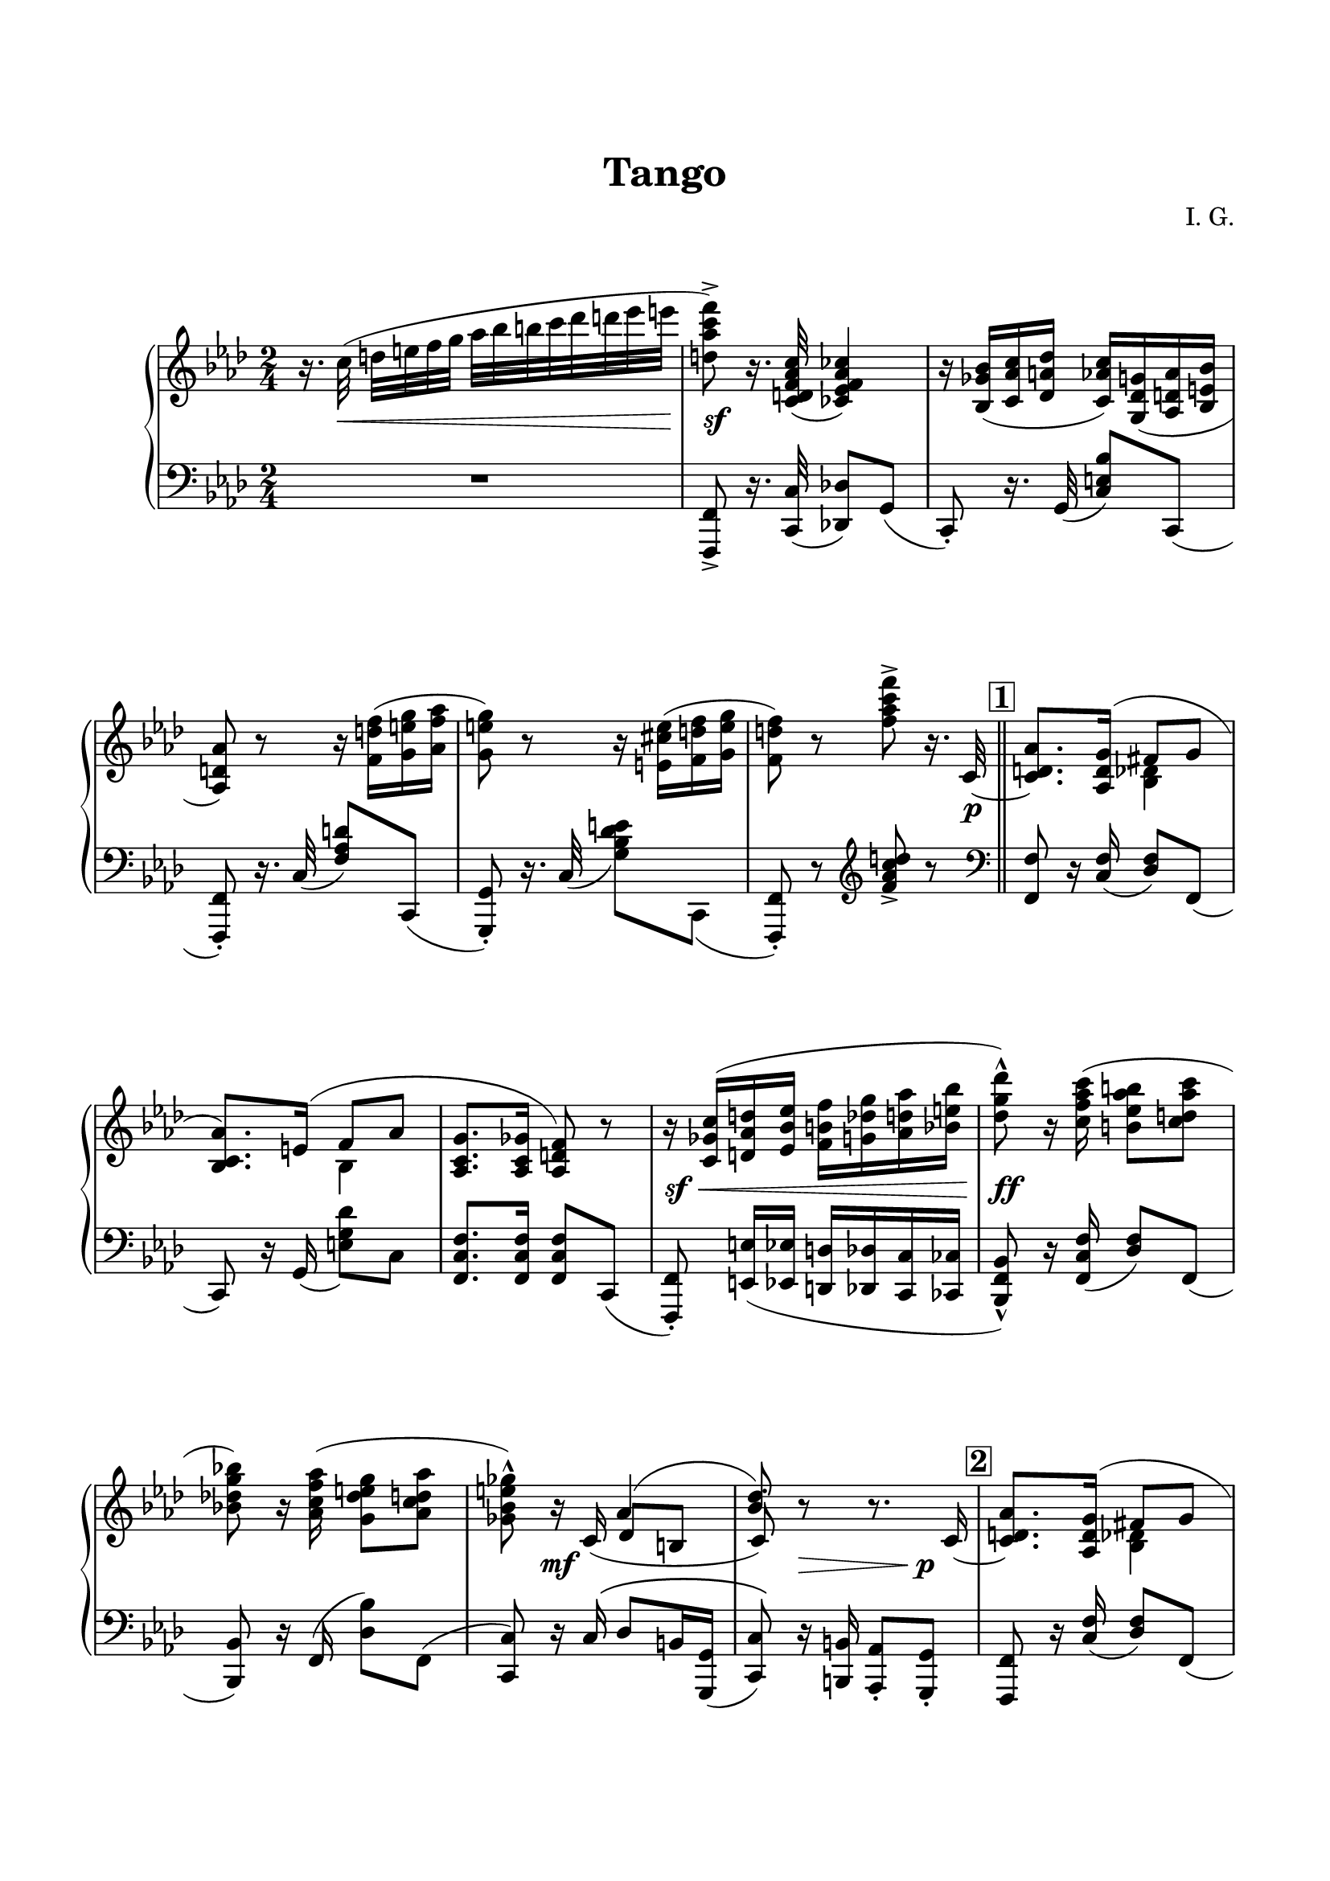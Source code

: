 \version "2.19.15"
%\version "2.18.0"

\language "deutsch"

\header {
  title = "Tango"
  %meter = "Tango"
  composer = "I. G."
  tagline = \markup {\char ##x00A9 "Ilja Grischunin"}
}

\paper {
  #(set-paper-size "a4")
  top-system-spacing.basic-distance = #25
  top-markup-spacing.basic-distance = #15
  markup-system-spacing.basic-distance = #25
  system-system-spacing.basic-distance = #28
  last-bottom-spacing.basic-distance = #25
  left-margin = 15
  right-margin = 15
  %two-sided = ##t
  %inner-margin = 25
  %outer-margin = 15
}

\layout {
  indent = 10
  \context {
    \PianoStaff
    \consists #Span_stem_engraver
  }
  \context{
    \Score
    %\override StaffGrouper.staff-staff-spacing.basic-distance = #13
    \remove "Bar_number_engraver"
  }
}

%%%%%%%%% SCRIPTS %%%%%%%%%
makeOctaves =
#(define-music-function (parser location arg mus)
   (integer? ly:music?)
   #{<<
     \withMusicProperty #'to-relative-callback
     #(lambda (m p)
        (let ((mu (ly:music-property m 'element)))
          (ly:music-transpose mu (ly:make-pitch (- arg) 0 0))
          (ly:make-music-relative! mu p)
          (ly:music-transpose mu (ly:make-pitch arg 0 0)))
        p)
     \transpose c' $(ly:make-pitch arg 0 0) $mus
     $mus
     >>
   #})
pocoCr =
#(make-music 'CrescendoEvent
   'span-type 'text
   'span-text "poco cresc.")
pocoDim =
#(make-music 'CrescendoEvent
   'span-type 'text
   'span-text "poco dimin.")
top = \change Staff = "RH"
bot = \change Staff = "LH"

%%%%%%%%% INCLUDE %%%%%%%%%


%%%%%%%%%%% RH %%%%%%%%%%%%
rechts = \relative {
  \clef treble
  \key f \minor
  %\set Score.markFormatter = #format-mark-box-letters
  \time 2/4
  %\override Score.SpacingSpanner.strict-note-spacing = ##t
  %\set Score.proportionalNotationDuration = #(ly:make-moment 1/8)
  %\set Staff.printKeyCancellation = ##f
  r16. c''32(\noBeam d e f g
  \once\override Beam.positions = #'(-1.5 . 0)
  as b h c des d es e
  <d, as' c f>8->) r16. <c, d f as c>32( <ces es f as ces>4)
  r16 <b ges' b>( <c as' c> <des a' des>
  <c as' c>) <g des' g>( <as d as'><b e b'>
  <as d as'>8) r r16 <f' d' f>( <g e' g> <as f' as>
  <g e' g>8) r r16 <e cis' e>( <f d' f> <g e' g>
  <f d' f>8) r <f' as c f>-> r16. c,32~
  \bar "||"
  %\break
  \mark \markup { \box \bold 1 }
  <c d as'>8.
  %\once \override Slur.positions = #'(5 . 5)
  \shape #'((0 . 3.2) (.5 . 3.5) (.3 . 2.5) (-.2 . .7)) Slur
  <as d g>16^(
  <<
    {
      fis'8 g
    }
    \\
    {
      <b, des>4
    }
  >>
  <b c as'>8.)
  \shape #'((0 . 1.2) (0 . 2.5) (0 . 1.5) (-1.2 . -2.2)) Slur
  e16^(
  <<
    {
      f8 as
    }
    \\
    {
      b,4
    }
  >>
  <as c g'>8. <as c ges'>16 <as d f>8) r
  r16 <c ges' c>( <d as' d> <es b' es>
  <f h f'> <g des' g> < as d as'> <b e b'>
  <des g des'>8)-^ r16 <c f as c>( <h es  as h>8 <c d as' c>
  <b! des! g b!>) r16 <as c f as>( <g des' e g>8 <as c d as'>
  <ges b e ges>)-^ r16
  <<
    {
      s16
      \shape #'((0 . 1) (0 . 2.5) (0 . 1.5) (-.2 . .2)) Slur
      as4( <b des>8)
    }
    \\
    {
      \voiceThree
      c,16_(
      \once \override NoteColumn.force-hshift = #.2
      des8 h
      \once \override NoteColumn.force-hshift = #.2
      c)-.
    }
  >>
  r r8. c16~ 
  \mark \markup { \box \bold 2 }
  <c d as'>8.
  %\once \override Slur.positions = #'(5 . 5)
  \shape #'((0 . 3.2) (.5 . 3.5) (.3 . 2.5) (-.2 . .7)) Slur
  <as d g>16^(
  <<
    {
      fis'8 g
    }
    \\
    {
      <b, des>4
    }
  >>
  <b c as'>8.)
  \shape #'((0 . 1.2) (0 . 2.5) (0 . 1.5) (-1.2 . -2.2)) Slur
  e16^(
  <<
    {
      f8 as
    }
    \\
    {
      b,4
    }
  >>
  <as c g'>8. <as c ges'>16 <as d f>8) r
  r <d' as' d>( <c ges' c> <b e b'>
  <a des f a>8. <as des f as>16 <g des' f g>8) <b des f b>(
  <ges b des ges>8. <f b des f>16 <e b' c e>8) <as c e as>(
  <f as d f>16.)[ c'32(] d e f g
  \once\override Beam.positions = #'(-1.5 . 0)
  as b h c des d es e
  <d, as' c f>8->) r16 <c, d f as c>( <ces es f as ces>4)
  r16 <b ges' b>( <c as' c> <des a' des>
  <c as' c>) <g des' g>( <as d as'><b e b'>
  <as d as'>8) r r16 <f' d' f>( <g e' g> <as f' as>
  <g e' g>8) r r16 <e cis' e>( <f d' f> <g e' g>
  <f d' f>8) r <f' as c f>-> r16 c,~
  \bar "||"
  \mark \markup { \box \bold 3 }
  <c des as'>8.
  \shape #'((0 . 1.2) (0 . 2.5) (.5 . 1.5) (-.3 . 0)) Slur
  <des ges>16^(
  <<
    {
      f8 ges
    }
    \\
    {
      eses4
    }
  >>
  <b c as'>8.)
  \shape #'((0 . 1.2) (0 . 2.5) (0 . 1.5) (-1.2 . -2.2)) Slur
  e16^(
  <<
    {
      f8 as
    }
    \\
    {
      des,4
    }
  >>
  <b des ases'>8. <ces ges'>16 <des f>8) r
}

%%%%%%%%%%% LH %%%%%%%%%%%%
links = \relative {
  \clef bass
  \key f \minor
  \time 2/4
  %\set Staff.printKeyCancellation = ##f
  R2 <f,, f'>8_> r16. <c' c'>32( <des! des'!>8) g(
  c,)-. r16. g'32(
  %\stemDown
  <c e b'>8) c,(
  %\stemUp
  <f, f'>)-. r16. c''32(
  %\stemDown
  <f as d>8) c,(
  %\stemUp
  <g g'>)-. r16. c'32_(
  %\stemNeutral
  <g' b des e>8) c,,_(
  <f, f'>)-. r
  \clef treble
  <f''' as c d>-> r
  \clef bass
  \bar "||"
  <f,, f'>8 r16
  \stemUp
  <c' f>(
  \stemNeutral
  <des f>8) f,(
  c) r16
  \once \override Slur.positions = #'(0 . -3)
  g'_( <e' g des'>8) c
  <f, c' f>8. q16 q8 c(
  <f, f'>)-.\noBeam
  \makeOctaves #1 {
    e'16( es d des c ces
  }
  <b f' b>8)-^ r16 <f' c' f>( <des' f>8) f,(
  <b, b'>) r16 f'( <des' b'>8) f,(
  <c c'>) r16 c'^\( des8 h16 <g, g'>(
  <c c'>8)\) r16 <h h'> <as as'>8-. <g g'>-.
  <f f'>8 r16
  \stemUp
  <c'' f>(
  \stemNeutral
  <des f>8) f,(
  c)-. r16
  \once \override Slur.positions = #'(0 . -3)
  g'_( <e' g des'>8) c
  <f, c' f>8. q16 q8 <c g'>(
  <f, f'>)-.\noBeam <c''' es>( <b e> <c as'>)
  <b,, b'> r16 g'( <g' b des e>8) <f,, f'>
  <ges ges'>8. des''16_( <as' b des fes>8) c,,_(
  <f, f'>8.) <as as'>16( <g g'>8 <ges ges'>
  <f f'>8)_> r16 <c' c'>( <des! des'!>8) g(
  c,)-. r16 g'(
  %\stemDown
  <c e b'>8) c,(
  %\stemUp
  <f, f'>)-. r16 c''(
  %\stemDown
  <f as d>8) c,(
  %\stemUp
  <g g'>)-. r16 c'_(
  %\stemNeutral
  <g' b des e>8) c,,_(
  <f, f'>)-. r
  \clef treble
  <f''' as c d>-> r
  \clef bass
  \bar "||"
  <des,, as' f'>8. <des' as'>16( <ges b>8) des,(
  as8.) as'16( <es' as>8) des,(
  <ges, ges'>8.) <ges' des' ges>16 <ges des' as'>8
}

%%%%%%%%%%%%D%%%%%%%%%%%%
dynamic = {
  \override Hairpin.to-barline = ##t
  \override DynamicTextSpanner.style = #'none
  s16. s32\< s4. s2*4\sf s4. s16. s32\p s2*3 s2\sf\<
  s2*2\ff s8 s4.\mf s8 s\> s s\p s2*3 s2\sf s2*2\dim
  s16. s32\< s4. s2*4\sf s4. s16
  \once \override DynamicText.extra-offset = #'(-1 . -.5)
  s\mf
}

%%%%%%%%%%%%%%%%%%%%%%
\score {
  \new PianoStaff <<
    \new Staff = "RH" \rechts
    \new Dynamics = "DYN" \dynamic
    \new Staff = "LH" \links
  >>
}